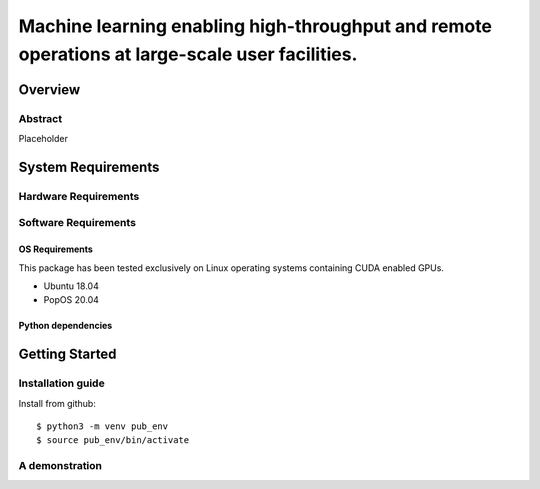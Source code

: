 ***********************************************************************************************
Machine learning enabling high-throughput and remote operations at large-scale user facilities.
***********************************************************************************************
Overview
========



Abstract
********
Placeholder


System Requirements
===================


Hardware Requirements
*********************


Software Requirements
*********************

OS Requirements
---------------
This package has been tested exclusively on Linux operating systems containing CUDA enabled GPUs.

- Ubuntu 18.04
- PopOS 20.04

Python dependencies
-------------------

Getting Started
===============

Installation guide
******************


Install from github::

    $ python3 -m venv pub_env
    $ source pub_env/bin/activate

A demonstration
**********************

